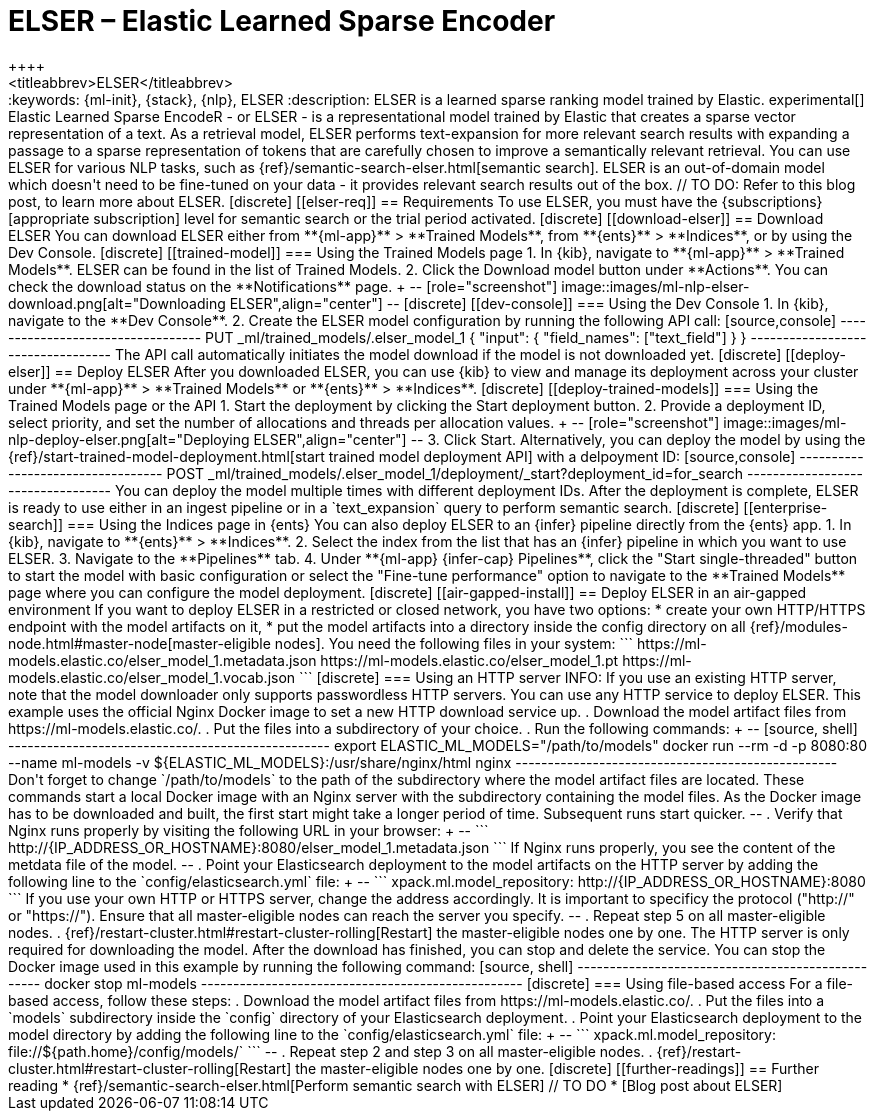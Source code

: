 [[ml-nlp-elser]]
= ELSER – Elastic Learned Sparse Encoder
++++
<titleabbrev>ELSER</titleabbrev>
++++

:keywords: {ml-init}, {stack}, {nlp}, ELSER
:description: ELSER is a learned sparse ranking model trained by Elastic.

experimental[]


Elastic Learned Sparse EncodeR - or ELSER - is a representational model trained 
by Elastic that creates a sparse vector representation of a text. As a retrieval 
model, ELSER performs text-expansion for more relevant search results with 
expanding a passage to a sparse representation of tokens that are carefully 
chosen to improve a semantically relevant retrieval.

You can use ELSER for various NLP tasks, such as 
{ref}/semantic-search-elser.html[semantic search]. ELSER is an out-of-domain 
model which doesn't need to be fine-tuned on your data - it provides relevant 
search results out of the box.

// TO DO: Refer to this blog post, to learn more about ELSER.


[discrete]
[[elser-req]]
== Requirements

To use ELSER, you must have the {subscriptions}[appropriate subscription] level 
for semantic search or the trial period activated.


[discrete]
[[download-elser]]
== Download ELSER

You can download ELSER either from **{ml-app}** > **Trained Models**, from 
**{ents}** > **Indices**, or by using the Dev Console.

[discrete]
[[trained-model]]
=== Using the Trained Models page

1. In {kib}, navigate to **{ml-app}** > **Trained Models**. ELSER can be found 
in the list of Trained Models.
2. Click the Download model button under **Actions**. You can check the download 
status on the **Notifications** page.
+
--
[role="screenshot"]
image::images/ml-nlp-elser-download.png[alt="Downloading ELSER",align="center"]
--


[discrete]
[[dev-console]]
=== Using the Dev Console

1. In {kib}, navigate to the **Dev Console**.
2. Create the ELSER model configuration by running the following API call:

[source,console]
----------------------------------
PUT _ml/trained_models/.elser_model_1
{
  "input": {
	"field_names": ["text_field"]
  }
}
----------------------------------

The API call automatically initiates the model download if the model is not 
downloaded yet.


[discrete]
[[deploy-elser]]
== Deploy ELSER

After you downloaded ELSER, you can use {kib} to view and manage its deployment 
across your cluster under **{ml-app}** > **Trained Models** or **{ents}** > 
**Indices**.

[discrete]
[[deploy-trained-models]]
=== Using the Trained Models page or the API

1. Start the deployment by clicking the Start deployment button.
2. Provide a deployment ID, select priority, and set the number of allocations 
and threads per allocation values.
+
--
[role="screenshot"]
image::images/ml-nlp-deploy-elser.png[alt="Deploying ELSER",align="center"]
--
3. Click Start.

Alternatively, you can deploy the model by using the 
{ref}/start-trained-model-deployment.html[start trained model deployment API] 
with a delpoyment ID:

[source,console]
----------------------------------
POST _ml/trained_models/.elser_model_1/deployment/_start?deployment_id=for_search
----------------------------------

You can deploy the model multiple times with different deployment IDs.

After the deployment is complete, ELSER is ready to use either in an ingest 
pipeline or in a `text_expansion` query to perform semantic search.


[discrete]
[[enterprise-search]]
=== Using the Indices page in {ents}

You can also deploy ELSER to an {infer} pipeline directly from the {ents} app.

1. In {kib}, navigate to **{ents}** > **Indices**.
2. Select the index from the list that has an {infer} pipeline in which you want 
to use ELSER.
3. Navigate to the **Pipelines** tab.
4. Under **{ml-app} {infer-cap} Pipelines**, click the "Start single-threaded" 
button to start the model with basic configuration or select the 
"Fine-tune performance" option to navigate to the **Trained Models** page where 
you can configure the model deployment.


[discrete]
[[air-gapped-install]]
== Deploy ELSER in an air-gapped environment

If you want to deploy ELSER in a restricted or closed network, you have two 
options:

* create your own HTTP/HTTPS endpoint with the model artifacts on it,
* put the model artifacts into a directory inside the config directory on all 
{ref}/modules-node.html#master-node[master-eligible nodes].

You need the following files in your system:

```
https://ml-models.elastic.co/elser_model_1.metadata.json
https://ml-models.elastic.co/elser_model_1.pt
https://ml-models.elastic.co/elser_model_1.vocab.json
```


[discrete]
=== Using an HTTP server

INFO: If you use an existing HTTP server, note that the model downloader only 
supports passwordless HTTP servers.

You can use any HTTP service to deploy ELSER. This example uses the official 
Nginx Docker image to set a new HTTP download service up.

. Download the model artifact files from https://ml-models.elastic.co/.
. Put the files into a subdirectory of your choice.
. Run the following commands:
+
--
[source, shell]
--------------------------------------------------
export ELASTIC_ML_MODELS="/path/to/models"
docker run --rm -d -p 8080:80 --name ml-models -v ${ELASTIC_ML_MODELS}:/usr/share/nginx/html nginx
--------------------------------------------------

Don't forget to change `/path/to/models` to the path of the subdirectory where 
the model artifact files are located.

These commands start a local Docker image with an Nginx server with the 
subdirectory containing the model files. As the Docker image has to be 
downloaded and built, the first start might take a longer period of time. 
Subsequent runs start quicker.
--
. Verify that Nginx runs properly by visiting the following URL in your 
browser:
+
--
```
http://{IP_ADDRESS_OR_HOSTNAME}:8080/elser_model_1.metadata.json
```

If Nginx runs properly, you see the content of the metdata file of the model.
--
. Point your Elasticsearch deployment to the model artifacts on the HTTP server
by adding the following line to the `config/elasticsearch.yml` file: 
+
--
```
xpack.ml.model_repository: http://{IP_ADDRESS_OR_HOSTNAME}:8080
```

If you use your own HTTP or HTTPS server, change the address accordingly. It is 
important to specificy the protocol ("http://" or "https://"). Ensure that all 
master-eligible nodes can reach the server you specify.
--
. Repeat step 5 on all master-eligible nodes.
. {ref}/restart-cluster.html#restart-cluster-rolling[Restart] the 
master-eligible nodes one by one. 

The HTTP server is only required for downloading the model. After the download 
has finished, you can stop and delete the service. You can stop the Docker image 
used in this example by running the following command:

[source, shell]
--------------------------------------------------
docker stop ml-models
--------------------------------------------------


[discrete]
=== Using file-based access

For a file-based access, follow these steps:

. Download the model artifact files from https://ml-models.elastic.co/.
. Put the files into a `models` subdirectory inside the `config` directory of 
your Elasticsearch deployment.
. Point your Elasticsearch deployment to the model directory by adding the 
following line to the `config/elasticsearch.yml` file:
+
--
```
xpack.ml.model_repository: file://${path.home}/config/models/`
```
--
. Repeat step 2 and step 3 on all master-eligible nodes.
. {ref}/restart-cluster.html#restart-cluster-rolling[Restart] the 
master-eligible nodes one by one.


[discrete]
[[further-readings]]
== Further reading

* {ref}/semantic-search-elser.html[Perform semantic search with ELSER]
// TO DO * [Blog post about ELSER]